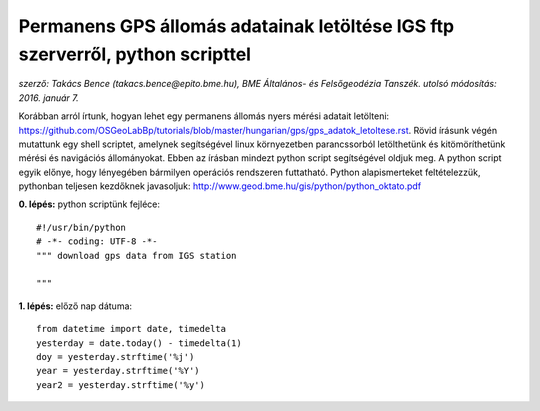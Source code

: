 Permanens GPS állomás adatainak letöltése IGS ftp szerverről, python scripttel
==============================================================================
*szerző: Takács Bence (takacs.bence@epito.bme.hu), BME Általános- és Felsőgeodézia Tanszék. utolsó módosítás: 2016. január 7.*

Korábban arról írtunk, hogyan lehet egy permanens állomás nyers mérési adatait letölteni: https://github.com/OSGeoLabBp/tutorials/blob/master/hungarian/gps/gps_adatok_letoltese.rst.
Rövid írásunk végén mutattunk egy shell scriptet, amelynek segítségével linux környezetben parancssorból letölthetünk és kitömöríthetünk mérési és navigációs állományokat. Ebben az írásban mindezt python script segítségével oldjuk meg. A python script egyik előnye, hogy lényegében bármilyen operációs rendszeren futtatható. Python alapismerteket feltételezzük, pythonban teljesen kezdőknek javasoljuk: http://www.geod.bme.hu/gis/python/python_oktato.pdf

**0. lépés:** python scriptünk fejléce::

  #!/usr/bin/python
  # -*- coding: UTF-8 -*-
  """ download gps data from IGS station

  """

**1. lépés:** előző nap dátuma::

  from datetime import date, timedelta
  yesterday = date.today() - timedelta(1)
  doy = yesterday.strftime('%j')
  year = yesterday.strftime('%Y')
  year2 = yesterday.strftime('%y')
